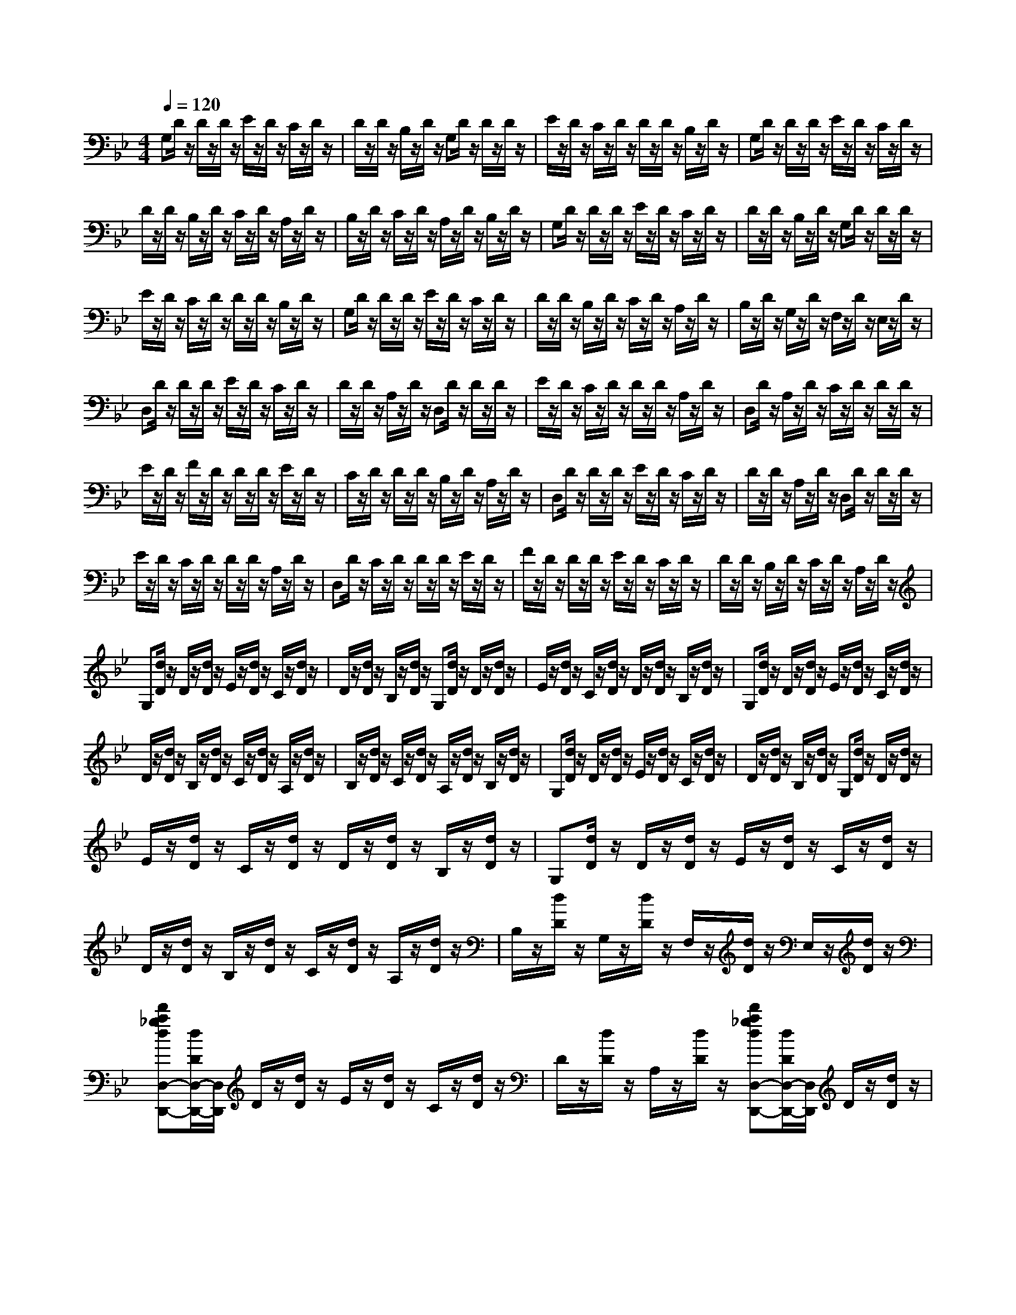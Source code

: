 % input file /afs/.ir/users/k/a/kaichieh/midiMusics/leyenda.mid
% format 1 file 2 tracks
X: 1
T: 
M: 4/4
L: 1/8
Q:1/4=120
% Last note suggests minor mode tune
K:Bb % 2 flats
% Time signature=3/4  MIDI-clocks/click=24  32nd-notes/24-MIDI-clocks=8
% MIDI Key signature, sharp/flats=-2  minor=0
%Asturias (Leyenda)
%Isaac Albeniz
% Time signature=7/8  MIDI-clocks/click=12  32nd-notes/24-MIDI-clocks=8
% Time signature=3/4  MIDI-clocks/click=24  32nd-notes/24-MIDI-clocks=8
% Time signature=9/8  MIDI-clocks/click=36  32nd-notes/24-MIDI-clocks=8
% Time signature=3/4  MIDI-clocks/click=24  32nd-notes/24-MIDI-clocks=8
% Time signature=9/8  MIDI-clocks/click=36  32nd-notes/24-MIDI-clocks=8
% Time signature=3/4  MIDI-clocks/click=24  32nd-notes/24-MIDI-clocks=8
% Time signature=4/4  MIDI-clocks/click=24  32nd-notes/24-MIDI-clocks=8
% Time signature=3/4  MIDI-clocks/click=24  32nd-notes/24-MIDI-clocks=8
% Time signature=13/16  MIDI-clocks/click=6  32nd-notes/24-MIDI-clocks=8
% Time signature=3/4  MIDI-clocks/click=24  32nd-notes/24-MIDI-clocks=8
% Time signature=9/8  MIDI-clocks/click=36  32nd-notes/24-MIDI-clocks=8
% Time signature=3/4  MIDI-clocks/click=24  32nd-notes/24-MIDI-clocks=8
% Time signature=9/8  MIDI-clocks/click=36  32nd-notes/24-MIDI-clocks=8
% Time signature=3/4  MIDI-clocks/click=24  32nd-notes/24-MIDI-clocks=8
% Time signature=9/8  MIDI-clocks/click=36  32nd-notes/24-MIDI-clocks=8
% Time signature=3/4  MIDI-clocks/click=24  32nd-notes/24-MIDI-clocks=8
% Time signature=4/4  MIDI-clocks/click=24  32nd-notes/24-MIDI-clocks=8
% Time signature=3/4  MIDI-clocks/click=24  32nd-notes/24-MIDI-clocks=8
% Time signature=9/8  MIDI-clocks/click=36  32nd-notes/24-MIDI-clocks=8
V:1
%%MIDI program 0
%Piano
G,D/2z/2 D/2z/2D/2z/2 E/2z/2D/2z/2 C/2z/2D/2z/2|D/2z/2D/2z/2 B,/2z/2D/2z/2 G,D/2z/2 D/2z/2D/2z/2|E/2z/2D/2z/2 C/2z/2D/2z/2 D/2z/2D/2z/2 B,/2z/2D/2z/2|G,D/2z/2 D/2z/2D/2z/2 E/2z/2D/2z/2 C/2z/2D/2z/2|
D/2z/2D/2z/2 B,/2z/2D/2z/2 C/2z/2D/2z/2 A,/2z/2D/2z/2|B,/2z/2D/2z/2 C/2z/2D/2z/2 A,/2z/2D/2z/2 B,/2z/2D/2z/2|G,D/2z/2 D/2z/2D/2z/2 E/2z/2D/2z/2 C/2z/2D/2z/2|D/2z/2D/2z/2 B,/2z/2D/2z/2 G,D/2z/2 D/2z/2D/2z/2|
E/2z/2D/2z/2 C/2z/2D/2z/2 D/2z/2D/2z/2 B,/2z/2D/2z/2|G,D/2z/2 D/2z/2D/2z/2 E/2z/2D/2z/2 C/2z/2D/2z/2|D/2z/2D/2z/2 B,/2z/2D/2z/2 C/2z/2D/2z/2 A,/2z/2D/2z/2|B,/2z/2D/2z/2 G,/2z/2D/2z/2 F,/2z/2D/2z/2 E,/2z/2D/2z/2|
D,D/2z/2 D/2z/2D/2z/2 E/2z/2D/2z/2 C/2z/2D/2z/2|D/2z/2D/2z/2 A,/2z/2D/2z/2 D,D/2z/2 D/2z/2D/2z/2|E/2z/2D/2z/2 C/2z/2D/2z/2 D/2z/2D/2z/2 A,/2z/2D/2z/2|D,D/2z/2 A,/2z/2D/2z/2 C/2z/2D/2z/2 D/2z/2D/2z/2|
E/2z/2D/2z/2 F/2z/2D/2z/2 D/2z/2D/2z/2 E/2z/2D/2z/2|C/2z/2D/2z/2 D/2z/2D/2z/2 B,/2z/2D/2z/2 A,/2z/2D/2z/2|D,D/2z/2 D/2z/2D/2z/2 E/2z/2D/2z/2 C/2z/2D/2z/2|D/2z/2D/2z/2 A,/2z/2D/2z/2 D,D/2z/2 D/2z/2D/2z/2|
E/2z/2D/2z/2 C/2z/2D/2z/2 D/2z/2D/2z/2 A,/2z/2D/2z/2|D,D/2z/2 C/2z/2D/2z/2 D/2z/2D/2z/2 E/2z/2D/2z/2|F/2z/2D/2z/2 D/2z/2D/2z/2 E/2z/2D/2z/2 C/2z/2D/2z/2|D/2z/2D/2z/2 B,/2z/2D/2z/2 C/2z/2D/2z/2 A,/2z/2D/2z/2|
G,[d/2D/2]z/2 D/2z/2[d/2D/2]z/2 E/2z/2[d/2D/2]z/2 C/2z/2[d/2D/2]z/2|D/2z/2[d/2D/2]z/2 B,/2z/2[d/2D/2]z/2 G,[d/2D/2]z/2 D/2z/2[d/2D/2]z/2|E/2z/2[d/2D/2]z/2 C/2z/2[d/2D/2]z/2 D/2z/2[d/2D/2]z/2 B,/2z/2[d/2D/2]z/2|G,[d/2D/2]z/2 D/2z/2[d/2D/2]z/2 E/2z/2[d/2D/2]z/2 C/2z/2[d/2D/2]z/2|
D/2z/2[d/2D/2]z/2 B,/2z/2[d/2D/2]z/2 C/2z/2[d/2D/2]z/2 A,/2z/2[d/2D/2]z/2|B,/2z/2[d/2D/2]z/2 C/2z/2[d/2D/2]z/2 A,/2z/2[d/2D/2]z/2 B,/2z/2[d/2D/2]z/2|G,[d/2D/2]z/2 D/2z/2[d/2D/2]z/2 E/2z/2[d/2D/2]z/2 C/2z/2[d/2D/2]z/2|D/2z/2[d/2D/2]z/2 B,/2z/2[d/2D/2]z/2 G,[d/2D/2]z/2 D/2z/2[d/2D/2]z/2|
E/2z/2[d/2D/2]z/2 C/2z/2[d/2D/2]z/2 D/2z/2[d/2D/2]z/2 B,/2z/2[d/2D/2]z/2|G,[d/2D/2]z/2 D/2z/2[d/2D/2]z/2 E/2z/2[d/2D/2]z/2 C/2z/2[d/2D/2]z/2|D/2z/2[d/2D/2]z/2 B,/2z/2[d/2D/2]z/2 C/2z/2[d/2D/2]z/2 A,/2z/2[d/2D/2]z/2|B,/2z/2[d/2D/2]z/2 G,/2z/2[d/2D/2]z/2 F,/2z/2[d/2D/2]z/2 E,/2z/2[d/2D/2]z/2|
[d'a_gdD,-D,,-][d/2D/2D,/2-D,,/2-][D,/2D,,/2] D/2z/2[d/2D/2]z/2 E/2z/2[d/2D/2]z/2 C/2z/2[d/2D/2]z/2|D/2z/2[d/2D/2]z/2 A,/2z/2[d/2D/2]z/2 [d'a_gdD,-D,,-][d/2D/2D,/2-D,,/2-][D,/2D,,/2] D/2z/2[d/2D/2]z/2|E/2z/2[d/2D/2]z/2 C/2z/2[d/2D/2]z/2 D/2z/2[d/2D/2]z/2 A,/2z/2[d/2D/2]z/2|[d'a_gdD,-D,,-][d/2D/2D,/2-D,,/2-][D,/2D,,/2] A,/2z/2[d/2D/2]z/2 C/2z/2[d/2D/2]z/2 D/2z/2[d/2D/2]z/2|
E/2z/2[d/2D/2]z/2 F/2z/2[d/2D/2]z/2 D/2z/2[d/2D/2]z/2 E/2z/2[d/2D/2]z/2|C/2z/2[d/2D/2]z/2 D/2z/2[d/2D/2]z/2 B,/2z/2[d/2D/2]z/2 A,/2z/2[d/2D/2]z/2|[d'a_gdD,-D,,-][d/2D/2D,/2-D,,/2-][D,/2D,,/2] D/2z/2[d/2D/2]z/2 E/2z/2[d/2D/2]z/2 C/2z/2[d/2D/2]z/2|D/2z/2[d/2D/2]z/2 A,/2z/2[d/2D/2]z/2 [d'a_gdD,-D,,-][d/2D/2D,/2-D,,/2-][D,/2D,,/2] D/2z/2[d/2D/2]z/2|
E/2z/2[d/2D/2]z/2 C/2z/2[d/2D/2]z/2 D/2z/2[d/2D/2]z/2 A,/2z/2[d/2D/2]z/2|[d'a_gdD,-D,,-][d/2D/2D,/2-D,,/2-][D,/2D,,/2] A,/2z/2[d/2D/2]z/2 C/2z/2[d/2D/2]z/2 D/2z/2[d/2D/2]z/2|E/2z/2[d/2D/2]z/2 F/2z/2[d/2D/2]z/2 D/2z/2[d/2D/2]z/2 E/2z/2[d/2D/2]z/2|C/2z/2[d/2D/2]z/2 D/2z/2[d/2D/2]z/2 B,/2z/2[d/2D/2]z/2 D,/2z/2[d/2D/2]z/2|
[g'd'b=gG,,-G,,,-][d/2D/2G,,/2-G,,,/2-][G,,/2G,,,/2] D/2z/2[d/2D/2]z/2 E/2z/2[d/2D/2]z/2 C/2z/2[d/2D/2]z/2|D/2z/2[d/2D/2]z/2 B,/2z/2[d/2D/2]z/2 [g'd'bgG,,-G,,,-][d/2D/2G,,/2-G,,,/2-][G,,/2G,,,/2] D/2z/2[d/2D/2]z/2|E/2z/2[d/2D/2]z/2 C/2z/2[d/2D/2]z/2 D/2z/2[d/2D/2]z/2 B,/2z/2[d/2D/2]z/2|[g'd'bgG,,-G,,,-][d/2D/2G,,/2-G,,,/2-][G,,/2G,,,/2] D/2z/2[d/2D/2]z/2 E/2z/2[d/2D/2]z/2 C/2z/2[d/2D/2]z/2|
D/2z/2[d/2D/2]z/2 B,/2z/2[d/2D/2]z/2 C/2z/2[d/2D/2]z/2 A,/2z/2[d/2D/2]z/2|B,/2z/2[d/2D/2]z/2 C/2z/2[d/2D/2]z/2 A,/2z/2[d/2D/2]z/2 B,/2z/2[d/2D/2]z/2|[g'e'bg_D,-_D,,-][e/2E/2_D,/2-_D,,/2-][_D,/2_D,,/2] E/2z/2[e/2E/2]z/2 F/2z/2[e/2E/2]z/2 D/2z/2[e/2E/2]z/2|E/2z/2[e/2E/2]z/2 B,/2z/2[e/2E/2]z/2 [g'e'bg_D,-_D,,-][e/2E/2_D,/2-_D,,/2-][_D,/2_D,,/2] E/2z/2[e/2E/2]z/2|
F/2z/2[e/2E/2]z/2 D/2z/2[e/2E/2]z/2 E/2z/2[e/2E/2]z/2 B,/2z/2[e/2E/2]z/2|[g'e'bg_D,-_D,,-][e/2E/2_D,/2-_D,,/2-][_D,/2_D,,/2] E/2z/2[e/2E/2]z/2 F/2z/2[e/2E/2]z/2 D/2z/2[e/2E/2]z/2|E/2z/2[e/2E/2]z/2 B,/2z/2[e/2E/2]z/2 C/2z/2[e/2E/2]z/2 A,/2z/2[e/2E/2]z/2|B,/2z/2[e/2E/2]z/2 C/2z/2[e/2E/2]z/2 G,/2z/2[e/2E/2]z/2 A,/2z/2[e/2E/2]z/2|
[d''a'_g'd'=D,-=D,,-][d/2D/2D,/2-D,,/2-][D,/2D,,/2] D/2z/2[d/2D/2]z/2 E/2z/2[d/2D/2]z/2 _D/2z/2[d/2=D/2]z/2|D/2z/2[d/2D/2]z/2 A,/2z/2[d/2D/2]z/2 [g''e''b'=g'_D,-_D,,-][e/2E/2_D,/2-_D,,/2-][_D,/2_D,,/2] E/2z/2[e/2E/2]z/2|F/2z/2[e/2E/2]z/2 D/2z/2[e/2E/2]z/2 E/2z/2[e/2E/2]z/2 B,/2z/2[e/2E/2]z/2|[d''a'_g'd'=D,-=D,,-][d/2D/2D,/2-D,,/2-][D,/2D,,/2] D/2z/2[d/2D/2]z/2 E/2z/2[d/2D/2]z/2 _D/2z/2[d/2=D/2]z/2|
D/2z/2[d/2D/2]z/2 A,/2z/2[d/2D/2]z/2 [g''e''b'=g'_D,-_D,,-][e/2E/2_D,/2-_D,,/2-][_D,/2_D,,/2] E/2z/2[e/2E/2]z/2|F/2z/2[e/2E/2]z/2 D/2z/2[e/2E/2]z/2 E/2z/2[e/2E/2]z/2 B,/2z/2[e/2E/2]z/2|[d''a'_g'd'=D,-=D,,-][d/2D/2D,/2-D,,/2-][D,/2D,,/2] D/2z/2[d/2D/2]z/2 E/2z/2[d/2D/2]z/2 _D/2z/2[d/2=D/2]z/2|D/2z/2[d/2D/2]z/2 A,/2z/2[d/2D/2]z/2 C/2z/2[d/2D/2]z/2 A,/2z/2[d/2D/2]z/2|
B,/2z/2[d/2D/2]z/2 C/2z/2[d/2D/2]z/2 A,/2z/2[d/2D/2]z/2 B,/2z/2[d/2D/2]z/2|G,/2z/2[d/2D/2]z/2 A,/2z/2[d/2D/2]z/2 B,/2z/2[d/2D/2]z/2 C/2z/2[d/2D/2]z/2|A,/2z/2[d/2D/2]z/2 B,/2z/2[d/2D/2]z/2 G,/2z/2[d/2D/2]z/2 A,/2z/2[d/2D/2]z/2|B,/2z/2[d/2D/2]z/2 G,/2z/2[d/2D/2]z/2 F,/2z/2[d/2D/2]z/2 E,/2z/2[d/2D/2]z/2|
[dDD,-D,,-][D/2D,/2-D,,/2-][D,/2D,,/2] D/2z/2D/2z/2 E/2z/2D/2z/2 C/2z/2D/2z/2|D/2z/2D/2z/2 B,/2z/2D/2z/2 C/2z/2D/2z/2 A,/2z/2D/2z/2|B,/2z/2D/2z/2 C/2z/2D/2z/2 A,/2z/2D/2z/2 B,/2z/2D/2z/2|G,/2z/2D/2z/2 A,/2z/2D/2z/2 B,/2z/2D/2z/2 C/2z/2D/2z/2|
A,/2z/2D/2z/2 B,/2z/2D/2z/2 G,/2z/2D/2z/2 A,/2z/2D/2z/2|B,/2z/2D/2z/2 G,/2z/2D/2z/2 F,/2z/2D/2z/2 E,/2z/2D/2z/2|D,,-[A,/2_G,/2D,,/2-]D,,/2- [A,,/2D,,/2-]D,,/2-[A,/2_G,/2D,,/2-]D,,/2- [D,/2D,,/2-]D,,/2-[A,/2_G,/2D,,/2-]D,,/2- [E,/2D,,/2-]D,,/2-[A,/2_G,/2D,,/2-]D,,/2-|[_D,/2D,,/2-]D,,/2-[A,/2_G,/2D,,/2-]D,,/2- [=D,/2D,,/2-]D,,/2-[A,/2_G,/2D,,/2-]D,,/2 D,,-[B,/2=G,/2D,,/2-]D,,/2- [A,,/2D,,/2-]D,,/2-[B,/2G,/2D,,/2-]D,,/2-|
[E,/2D,,/2-]D,,/2-[B,/2G,/2D,,/2-]D,,/2- [F,/2D,,/2-]D,,/2-[B,/2G,/2D,,/2-]D,,/2- [D,/2D,,/2-]D,,/2-[B,/2G,/2D,,/2-]D,,/2- [E,/2D,,/2-]D,,/2-[B,/2G,/2D,,/2-]D,,/2|D,,-[A,/2_G,/2D,,/2-]D,,/2- [A,,/2D,,/2-]D,,/2-[A,/2_G,/2D,,/2-]D,,/2- [D,/2D,,/2-]D,,/2-[A,/2_G,/2D,,/2-]D,,/2- [E,/2D,,/2-]D,,/2-[A,/2_G,/2D,,/2-]D,,/2-|[_D,/2D,,/2-]D,,/2-[A,/2_G,/2D,,/2-]D,,/2- [=D,/2D,,/2-]D,,/2-[A,/2_G,/2D,,/2-]D,,/2 D,,-[B,/2=G,/2D,,/2-]D,,/2- [A,,/2D,,/2-]D,,/2-[B,/2G,/2D,,/2-]D,,/2-|[E,/2D,,/2-]D,,/2-[B,/2G,/2D,,/2-]D,,/2- [F,/2D,,/2-]D,,/2-[B,/2G,/2D,,/2-]D,,/2- [D,/2D,,/2-]D,,/2-[B,/2G,/2D,,/2-]D,,/2- [E,/2D,,/2-]D,,/2-[B,/2G,/2D,,/2-]D,,/2|
D,,-[A,/2_G,/2D,,/2-]D,,/2- [A,,/2D,,/2-]D,,/2-[A,/2_G,/2D,,/2-]D,,/2- [D,/2D,,/2-]D,,/2-[A,/2_G,/2D,,/2-]D,,/2- [E,/2D,,/2-]D,,/2-[A,/2_G,/2D,,/2-]D,,/2-|[_D,/2D,,/2-]D,,/2-[A,/2_G,/2D,,/2-]D,,/2- [=D,/2D,,/2-]D,,/2-[A,/2_G,/2D,,/2-]D,,/2- [D,/2D,,/2-]D,,/2-[A,/2_G,/2D,,/2-]D,,/2- [E,/2D,,/2-]D,,/2-[A,/2_G,/2D,,/2-]D,,/2-|[_D,/2D,,/2-]D,,/2-[A,/2_G,/2D,,/2-]D,,/2- [E,/2D,,/2-]D,,/2-[A,/2_G,/2D,,/2-]D,,/2- [=D,/2D,,/2-]D,,/2-[A,/2_G,/2D,,/2-]D,,/2- [A,,/2D,,/2-]D,,/2-[A,/2_G,/2D,,/2-]D,,/2|D,/2z/2_G,/2z/2 _G,/2z/2A,/2z/2 A,/2z/2D/2z/2 D/2z/2_G/2z/2|
_G/2z/2A/2z/2 A/2z/2d/2z/2 d/2z/2_g/2z/2 _g/2z/2a/2z/2|a/2z/2d'/2z/2 d'/2z/2_g'/2z/2 _g'/2z/2a'/2z/2 a'/2z/2d''/2z/2|[d''8-a'8-_g'8-d'8-d'8-]|[d''8-a'8-_g'8-d'8-d'8-]|
[d''2a'2_g'2d'2d'2] z6|z2 [d'6-D6-]|[d'2D2] [c'2C2] [d'2D2] [f'2-F2-]|[f'6F6] [d'/2D/2][e'/2E/2]z/2[d'/2D/2]|
[c'2C2] [d'6-D6-]|[d'3/2D3/2]z/2 [_G4D4A,4D,4-D,,4-] [A2-_G2-D2-A,2-D,2-D,,2-]|[A8-_G8-D8-A,8-D,8-D,,8-]|[A6-_G6-D6-A,6-D,6-D,,6-] [A_GDA,D,-D,,-][D,D,,]|
[d'8D8]|[c'2C2] [d'2D2] [f'4-F4-]|[f'4F4] [d'/2D/2][e'/2E/2]z/2[d'/2D/2] [c'2C2]|[d'6-D6-] [d'3/2D3/2]z/2|
[D4B,4F,4B,,4-B,,,4-] [F4-D4-B,4-F,4-B,,4-B,,,4-]|[F6-D6-B,6-F,6-B,,6-B,,,6-] [F3/2D3/2B,3/2F,3/2B,,3/2-B,,,3/2-][B,,/2B,,,/2]|[d'8D8]|[_d'6-_D6-] [_d'3/2-_D3/2-][_d'/2c'/2b/2_D/2C/2B,/2]|
[b2B,2] [a2A,2] [=g2=G,2] [b2B,2]|[a6-A,6-] [a3/2A,3/2]z/2|[_G4=D4A,4D,4-D,,4-] [A4-_G4-D4-A,4-D,4-D,,4-]|[A6-_G6-D6-A,6-D,6-D,,6-] [A3/2_G3/2D3/2A,3/2D,3/2-D,,3/2-][D,/2D,,/2]|
[=d'8D8]|[e'2E2] [d'2D2] [_d'2_D2] [a3/2A,3/2][b/2B,/2]|[c'/2b/2-C/2B,/2-][b3/2B,3/2] [a2A,2] [g2G,2] [b2B,2]|[a6-A,6-] [a3/2A,3/2]z/2|
[=G4_D4A,4E,4] [_G4-=D4-A,4-D,4-]|[_G8-D8-A,8-D,8-]|[_G4-D4-A,4-D,4-] [_GDA,D,-]D, B,2-|B,2- [F6-D6-B,6-]|
[F2D2B,2] A,4- [_G/2E/2-=B,/2-A,/2-][_A/2E/2-=B,/2-A,/2-][E/2-=B,/2-A,/2-][_G/2E/2-=B,/2-A,/2-]|[F2E2-=B,2-A,2-] [_G2E2-=B,2-A,2-] [e2E2=B,2A,2] _B,2-|B,2- [d6-F6-D6-B,6-]|[d2F2D2B,2] A,4- [d2-_d2-D2-A,2-]|
[=d2-_d2D2-A,2] [=d3-c3-D3-_G,3-][d/2c/2-D/2_G,/2-][c/2_G,/2] =G,2-|G,2- [B4D4-G,4-] [d2-D2-G,2-]|[d3/2-D3/2G,3/2-][d/2G,/2] F,4- [=A2-D2-F,2-]|[A2D2-F,2-] [d3-D3-F,3-][d/2-D/2F,/2-][d/2F,/2] [B,2-E,2-]|
[B,2-E,2-] [A4D4-B,4-E,4-] [d2-D2-B,2-E,2-]|[d3/2-D3/2B,3/2-E,3/2-][d/2B,/2E,/2] [A,4-E,4-] [=G2-_D2-A,2-E,2-]|[G8-_D8-A,8-E,8-]|[G2_D2A,2E,2] D,4- [A,2-D,2-]|
[A,2-D,2-] [_G4=D4A,4D,4] C2|D2 [A2=G2E2] FE [A2G2D2]|C2 D,4- [A,2-D,2-]|[A,2-D,2-] [_G4D4A,4D,4] C2|
D2 [A2=G2E2] FE [A2G2D2]|C2 D,4- [A,2-D,2-]|[A,2-D,2-] [_G4D4A,4D,4] [c'2C2]|[=d'2D2] [e'2E2] [f'F][e'E] [d'2D2]|
[c'2C2] [d'2D2] [_d'2_D2] [a2A,2]|[c'2C2] [=b2=B,2] [g2G,2] [_b2_B,2]|[a2A,2] [_g2_G,2] [_a2_A,2] [=g2=G,2]|[e2E,2] D,4- [=A,2-D,2-]|
[A,2-D,2-] [_G4=D4A,4D,4] D2|E2 [c2_A2F2] =GF [c2_A2E2]|D2 G,4- [D2-G,2-]|[D2-G,2-] [=B4G4D4G,4] D2|
E2 [c2_A2F2] GF [c2_A2E2]|D2 G,4- [D2-G,2-]|[D2-G,2-] [=B4G4D4G,4] [e2G2-C2-]|[_g2G2C2] [=g2G2-B,2-] [dG-B,-][eGB,] [c2_G2-A,2-]|
[d2_G2A,2] [_B2D2-G,2-] [d2D2G,2] [=A2D2-_G,2-]|[d2D2_G,2] [B2D2-=G,2-] [d2D2G,2] [g2B2-E2-]|[=a2B2E2] [b2B2-D2-] [fB-D-][gBD] [e2A2-C2-]|[f2A2C2] [d2F2-B,2-] [f2F2B,2] [_d2F2-A,2-]|
[f2F2A,2] [=d2F2-B,2-] [f2F2B,2] [_a2_A,2]|[b2B,2] [c'2C2] [e'2E2] [_d'/2_D/2][e'/2E/2]z/2[_d'/2_D/2]|[c'2C2] [e'2E2] [c'2C2] [b/2B,/2][c'/2C/2]z/2[b/2B,/2]|[=a2=A,2] [c'2C2] [e'3E3][E-A,-C,-]|
[EA,-C,-][F2A,2-C,2-][=G2A,2-C,2-][AA,-C,-] [GA,C,][F-B,-G,-_D,-]|[FB,-G,-_D,-][E2B,2G,2_D,2]=D,4-[A,-D,-]|[A,3-D,3-][_G4=D4A,4D,4]E-|EF2[c2A2=G2]A G[c-A-F-]|
[cAF]E2D,4-[A,-D,-]|[A,3-D,3-][_G4D4A,4D,4]E-|EF2[c2A2=G2]A G[c-A-F-]|[cAF]E2D,4-[A,-D,-]|
[A,3-D,3-][_G4D4A,4D,4]B,/2z/2|[F/2D/2]z/2_D/2z/2 [F/2=D/2]z/2D/2z/2 [F/2D/2]z/2F/2z/2 [F/2D/2]z/2_D/2z/2|[F/2=D/2]z/2D/2z/2 [F/2D/2]z/2F,/2z/2 [F/2C/2A,/2]z/2_A,/2z/2 [F/2C/2=A,/2]z/2A,/2z/2|[F/2C/2A,/2]z/2C/2z/2 [F/2C/2A,/2]z/2_A,/2z/2 [F/2C/2=A,/2]z/2A,/2z/2 [F/2C/2A,/2]z/2E,/2z/2|
[=G/2_D/2B,/2]z/2A,/2z/2 [G/2_D/2B,/2]z/2B,/2z/2 [G/2_D/2B,/2]z/2G,/2z/2 [G/2_D/2B,/2]z/2F,/2z/2|[G/2_D/2B,/2]z/2E,/2z/2 [G/2_D/2B,/2]z/2[=d'4-=D4-][d'-D-]|[d'3D3][c'2C2][d'2D2][f'-F-]|[f'6-F6-] [f'F][d'/2D/2][e'/2E/2]|
z/2[d'/2D/2][c'2C2][d'4-D4-][d'-D-]|[d'2-D2-] [d'/2D/2]z/2[_G4D4A,4D,4-D,,4-][A-_G-D-A,-D,-D,,-]|[A8-_G8-D8-A,8-D,8-D,,8-]|[A8_G8D8A,8D,8-D,,8-]|
[D,D,,][d'6-D6-][d'-D-]|[d'D][c'2C2][d'2D2][f'3-F3-]|[f'4-F4-] [f'F][d'/2D/2][e'/2E/2] z/2[d'/2D/2][c'-C-]|[c'C][d'6-D6-][d'-D-]|
[d'/2D/2]z/2[=G4_D4A,4E,4][_G3-=D3-A,3-D,3-]|[_G8-D8-A,8-D,8-]|[_G/2-D/2-A,/2-D,/2][_G/2D/2A,/2]G, D/2z/2D/2z/2 D/2z/2E/2z/2 D/2z/2C/2z/2|D/2z/2D/2z/2 D/2z/2B,/2z/2 D/2z/2G, D/2z/2D/2z/2|
D/2z/2E/2z/2 D/2z/2C/2z/2 D/2z/2D/2z/2 D/2z/2B,/2z/2|D/2z/2G, D/2z/2D/2z/2 D/2z/2E/2z/2 D/2z/2C/2z/2|D/2z/2D/2z/2 D/2z/2B,/2z/2 D/2z/2C/2z/2 D/2z/2A,/2z/2|D/2z/2B,/2z/2 D/2z/2C/2z/2 D/2z/2A,/2z/2 D/2z/2B,/2z/2|
D/2z/2G, D/2z/2D/2z/2 D/2z/2E/2z/2 D/2z/2C/2z/2|D/2z/2D/2z/2 D/2z/2B,/2z/2 D/2z/2G, D/2z/2D/2z/2|D/2z/2E/2z/2 D/2z/2C/2z/2 D/2z/2D/2z/2 D/2z/2B,/2z/2|D/2z/2G, D/2z/2D/2z/2 D/2z/2E/2z/2 D/2z/2C/2z/2|
D/2z/2D/2z/2 D/2z/2B,/2z/2 D/2z/2C/2z/2 D/2z/2A,/2z/2|D/2z/2B,/2z/2 D/2z/2G,/2z/2 D/2z/2F,/2z/2 D/2z/2E,/2z/2|D/2z/2D, D/2z/2D/2z/2 D/2z/2E/2z/2 D/2z/2C/2z/2|D/2z/2D/2z/2 D/2z/2A,/2z/2 D/2z/2D, D/2z/2D/2z/2|
D/2z/2E/2z/2 D/2z/2C/2z/2 D/2z/2D/2z/2 D/2z/2A,/2z/2|D/2z/2D, D/2z/2A,/2z/2 D/2z/2C/2z/2 D/2z/2D/2z/2|D/2z/2E/2z/2 D/2z/2F/2z/2 D/2z/2D/2z/2 D/2z/2E/2z/2|D/2z/2C/2z/2 D/2z/2D/2z/2 D/2z/2B,/2z/2 D/2z/2A,/2z/2|
D/2z/2D, D/2z/2D/2z/2 D/2z/2E/2z/2 D/2z/2C/2z/2|D/2z/2D/2z/2 D/2z/2A,/2z/2 D/2z/2D, D/2z/2D/2z/2|D/2z/2E/2z/2 D/2z/2C/2z/2 D/2z/2D/2z/2 D/2z/2A,/2z/2|D/2z/2D, D/2z/2C/2z/2 D/2z/2D/2z/2 D/2z/2E/2z/2|
D/2z/2F/2z/2 D/2z/2D/2z/2 D/2z/2E/2z/2 D/2z/2C/2z/2|D/2z/2D/2z/2 D/2z/2B,/2z/2 D/2z/2C/2z/2 D/2z/2A,/2z/2|D/2z/2G, [d/2D/2]z/2D/2z/2 [d/2D/2]z/2E/2z/2 [d/2D/2]z/2C/2z/2|[d/2D/2]z/2D/2z/2 [d/2D/2]z/2B,/2z/2 [d/2D/2]z/2G, [d/2D/2]z/2D/2z/2|
[d/2D/2]z/2E/2z/2 [d/2D/2]z/2C/2z/2 [d/2D/2]z/2D/2z/2 [d/2D/2]z/2B,/2z/2|[d/2D/2]z/2G, [d/2D/2]z/2D/2z/2 [d/2D/2]z/2E/2z/2 [d/2D/2]z/2C/2z/2|[d/2D/2]z/2D/2z/2 [d/2D/2]z/2B,/2z/2 [d/2D/2]z/2C/2z/2 [d/2D/2]z/2A,/2z/2|[d/2D/2]z/2B,/2z/2 [d/2D/2]z/2C/2z/2 [d/2D/2]z/2A,/2z/2 [d/2D/2]z/2B,/2z/2|
[d/2D/2]z/2G, [d/2D/2]z/2D/2z/2 [d/2D/2]z/2E/2z/2 [d/2D/2]z/2C/2z/2|[d/2D/2]z/2D/2z/2 [d/2D/2]z/2B,/2z/2 [d/2D/2]z/2G, [d/2D/2]z/2D/2z/2|[d/2D/2]z/2E/2z/2 [d/2D/2]z/2C/2z/2 [d/2D/2]z/2D/2z/2 [d/2D/2]z/2B,/2z/2|[d/2D/2]z/2G, [d/2D/2]z/2D/2z/2 [d/2D/2]z/2E/2z/2 [d/2D/2]z/2C/2z/2|
[d/2D/2]z/2D/2z/2 [d/2D/2]z/2B,/2z/2 [d/2D/2]z/2C/2z/2 [d/2D/2]z/2A,/2z/2|[d/2D/2]z/2B,/2z/2 [d/2D/2]z/2G,/2z/2 [d/2D/2]z/2F,/2z/2 [d/2D/2]z/2E,/2z/2|[d/2D/2]z/2[d'a_gdD,-D,,-] [d/2D/2D,/2-D,,/2-][D,/2D,,/2]D/2z/2 [d/2D/2]z/2E/2z/2 [d/2D/2]z/2C/2z/2|[d/2D/2]z/2D/2z/2 [d/2D/2]z/2A,/2z/2 [d/2D/2]z/2[d'a_gdD,-D,,-] [d/2D/2D,/2-D,,/2-][D,/2D,,/2]D/2z/2|
[d/2D/2]z/2E/2z/2 [d/2D/2]z/2C/2z/2 [d/2D/2]z/2D/2z/2 [d/2D/2]z/2A,/2z/2|[d/2D/2]z/2[d'a_gdD,-D,,-] [d/2D/2D,/2-D,,/2-][D,/2D,,/2]A,/2z/2 [d/2D/2]z/2C/2z/2 [d/2D/2]z/2D/2z/2|[d/2D/2]z/2E/2z/2 [d/2D/2]z/2F/2z/2 [d/2D/2]z/2D/2z/2 [d/2D/2]z/2E/2z/2|[d/2D/2]z/2C/2z/2 [d/2D/2]z/2D/2z/2 [d/2D/2]z/2B,/2z/2 [d/2D/2]z/2A,/2z/2|
[d/2D/2]z/2[d'a_gdD,-D,,-] [d/2D/2D,/2-D,,/2-][D,/2D,,/2]D/2z/2 [d/2D/2]z/2E/2z/2 [d/2D/2]z/2C/2z/2|[d/2D/2]z/2D/2z/2 [d/2D/2]z/2A,/2z/2 [d/2D/2]z/2[d'a_gdD,-D,,-] [d/2D/2D,/2-D,,/2-][D,/2D,,/2]D/2z/2|[d/2D/2]z/2E/2z/2 [d/2D/2]z/2C/2z/2 [d/2D/2]z/2D/2z/2 [d/2D/2]z/2A,/2z/2|[d/2D/2]z/2[d'a_gdD,-D,,-] [d/2D/2D,/2-D,,/2-][D,/2D,,/2]A,/2z/2 [d/2D/2]z/2C/2z/2 [d/2D/2]z/2D/2z/2|
[d/2D/2]z/2E/2z/2 [d/2D/2]z/2F/2z/2 [d/2D/2]z/2D/2z/2 [d/2D/2]z/2E/2z/2|[d/2D/2]z/2C/2z/2 [d/2D/2]z/2D/2z/2 [d/2D/2]z/2B,/2z/2 [d/2D/2]z/2D,/2z/2|[d/2D/2]z/2[=g'd'b=gG,,-G,,,-] [d/2D/2G,,/2-G,,,/2-][G,,/2G,,,/2]D/2z/2 [d/2D/2]z/2E/2z/2 [d/2D/2]z/2C/2z/2|[d/2D/2]z/2D/2z/2 [d/2D/2]z/2B,/2z/2 [d/2D/2]z/2[g'd'bgG,,-G,,,-] [d/2D/2G,,/2-G,,,/2-][G,,/2G,,,/2]D/2z/2|
[d/2D/2]z/2E/2z/2 [d/2D/2]z/2C/2z/2 [d/2D/2]z/2D/2z/2 [d/2D/2]z/2B,/2z/2|[d/2D/2]z/2[g'd'bgG,,-G,,,-] [d/2D/2G,,/2-G,,,/2-][G,,/2G,,,/2]D/2z/2 [d/2D/2]z/2E/2z/2 [d/2D/2]z/2C/2z/2|[d/2D/2]z/2D/2z/2 [d/2D/2]z/2B,/2z/2 [d/2D/2]z/2C/2z/2 [d/2D/2]z/2A,/2z/2|[d/2D/2]z/2B,/2z/2 [d/2D/2]z/2C/2z/2 [d/2D/2]z/2A,/2z/2 [d/2D/2]z/2B,/2z/2|
[d/2D/2]z/2[g'e'bg_D,-_D,,-] [e/2E/2_D,/2-_D,,/2-][_D,/2_D,,/2]E/2z/2 [e/2E/2]z/2F/2z/2 [e/2E/2]z/2D/2z/2|[e/2E/2]z/2E/2z/2 [e/2E/2]z/2B,/2z/2 [e/2E/2]z/2[g'e'bg_D,-_D,,-] [e/2E/2_D,/2-_D,,/2-][_D,/2_D,,/2]E/2z/2|[e/2E/2]z/2F/2z/2 [e/2E/2]z/2D/2z/2 [e/2E/2]z/2E/2z/2 [e/2E/2]z/2B,/2z/2|[e/2E/2]z/2[g'e'bg_D,-_D,,-] [e/2E/2_D,/2-_D,,/2-][_D,/2_D,,/2]E/2z/2 [e/2E/2]z/2F/2z/2 [e/2E/2]z/2D/2z/2|
[e/2E/2]z/2E/2z/2 [e/2E/2]z/2B,/2z/2 [e/2E/2]z/2C/2z/2 [e/2E/2]z/2A,/2z/2|[e/2E/2]z/2B,/2z/2 [e/2E/2]z/2C/2z/2 [e/2E/2]z/2G,/2z/2 [e/2E/2]z/2A,/2z/2|[e/2E/2]z/2[d''a'_g'd'=D,-=D,,-] [d/2D/2D,/2-D,,/2-][D,/2D,,/2]D/2z/2 [d/2D/2]z/2E/2z/2 [d/2D/2]z/2_D/2z/2|[d/2=D/2]z/2D/2z/2 [d/2D/2]z/2A,/2z/2 [d/2D/2]z/2[g''e''b'=g'_D,-_D,,-] [e'/2e/2_D,/2-_D,,/2-][_D,/2_D,,/2]E/2z/2|
[e/2E/2]z/2F/2z/2 [e/2E/2]z/2D/2z/2 [e/2E/2]z/2E/2z/2 [e/2E/2]z/2B,/2z/2|[e/2E/2]z/2[d''a'_g'd'=D,-=D,,-] [d/2D/2D,/2-D,,/2-][D,/2D,,/2]D/2z/2 [d/2D/2]z/2E/2z/2 [d/2D/2]z/2_D/2z/2|[d/2=D/2]z/2D/2z/2 [d/2D/2]z/2A,/2z/2 [d/2D/2]z/2[g''e''b'=g'_D,-_D,,-] [e'/2e/2_D,/2-_D,,/2-][_D,/2_D,,/2]E/2z/2|[e/2E/2]z/2F/2z/2 [e/2E/2]z/2D/2z/2 [e/2E/2]z/2E/2z/2 [e/2E/2]z/2B,/2z/2|
[e/2E/2]z/2[d''a'_g'd'=D,-=D,,-] [d/2D/2D,/2-D,,/2-][D,/2D,,/2]D/2z/2 [d/2D/2]z/2E/2z/2 [d/2D/2]z/2_D/2z/2|[d/2=D/2]z/2D/2z/2 [d/2D/2]z/2A,/2z/2 [d/2D/2]z/2C/2z/2 [d/2D/2]z/2A,/2z/2|[d/2D/2]z/2B,/2z/2 [d/2D/2]z/2C/2z/2 [d/2D/2]z/2A,/2z/2 [d/2D/2]z/2B,/2z/2|[d/2D/2]z/2G,/2z/2 [d/2D/2]z/2A,/2z/2 [d/2D/2]z/2B,/2z/2 [d/2D/2]z/2C/2z/2|
[d/2D/2]z/2A,/2z/2 [d/2D/2]z/2B,/2z/2 [d/2D/2]z/2G,/2z/2 [d/2D/2]z/2A,/2z/2|[d/2D/2]z/2B,/2z/2 [d/2D/2]z/2G,/2z/2 [d/2D/2]z/2F,/2z/2 [d/2D/2]z/2E,/2z/2|[d/2D/2]z/2[dDD,-D,,-] [D/2D,/2-D,,/2-][D,/2D,,/2]D/2z/2 D/2z/2E/2z/2 D/2z/2C/2z/2|D/2z/2D/2z/2 D/2z/2A,/2z/2 D/2z/2C/2z/2 D/2z/2A,/2z/2|
D/2z/2B,/2z/2 D/2z/2C/2z/2 D/2z/2A,/2z/2 D/2z/2B,/2z/2|D/2z/2G,/2z/2 D/2z/2A,/2z/2 D/2z/2B,/2z/2 D/2z/2C/2z/2|D/2z/2A,/2z/2 D/2z/2B,/2z/2 D/2z/2G,/2z/2 D/2z/2A,/2z/2|D/2z/2B,/2z/2 D/2z/2G,/2z/2 D/2z/2F,/2z/2 D/2z/2E,/2z/2|
D/2z/2D,,- [A,/2_G,/2D,,/2-]D,,/2-[A,,/2D,,/2-]D,,/2- [A,/2_G,/2D,,/2-]D,,/2-[D,/2D,,/2-]D,,/2- [A,/2_G,/2D,,/2-]D,,/2-[E,/2D,,/2-]D,,/2-|[A,/2_G,/2D,,/2-]D,,/2-[_D,/2D,,/2-]D,,/2- [A,/2_G,/2D,,/2-]D,,/2-[=D,/2D,,/2-]D,,/2- [A,/2_G,/2D,,/2-]D,,/2D,,- [B,/2=G,/2D,,/2-]D,,/2-[A,,/2D,,/2-]D,,/2-|[B,/2G,/2D,,/2-]D,,/2-[E,/2D,,/2-]D,,/2- [B,/2G,/2D,,/2-]D,,/2-[F,/2D,,/2-]D,,/2- [B,/2G,/2D,,/2-]D,,/2-[D,/2D,,/2-]D,,/2- [B,/2G,/2D,,/2-]D,,/2-[E,/2D,,/2-]D,,/2-|[B,/2G,/2D,,/2-]D,,/2D,,- [A,/2_G,/2D,,/2-]D,,/2-[A,,/2D,,/2-]D,,/2- [A,/2_G,/2D,,/2-]D,,/2-[D,/2D,,/2-]D,,/2- [A,/2_G,/2D,,/2-]D,,/2-[E,/2D,,/2-]D,,/2-|
[A,/2_G,/2D,,/2-]D,,/2-[_D,/2D,,/2-]D,,/2- [A,/2_G,/2D,,/2-]D,,/2-[=D,/2D,,/2-]D,,/2- [A,/2_G,/2D,,/2-]D,,/2D,,- [B,/2=G,/2D,,/2-]D,,/2-[A,,/2D,,/2-]D,,/2-|[B,/2G,/2D,,/2-]D,,/2-[E,/2D,,/2-]D,,/2- [B,/2G,/2D,,/2-]D,,/2-[F,/2D,,/2-]D,,/2- [B,/2G,/2D,,/2-]D,,/2-[D,/2D,,/2-]D,,/2- [B,/2G,/2D,,/2-]D,,/2-[E,/2D,,/2-]D,,/2-|[B,/2G,/2D,,/2-]D,,/2D,,- [A,/2_G,/2D,,/2-]D,,/2-[A,,/2D,,/2-]D,,/2- [A,/2_G,/2D,,/2-]D,,/2-[D,/2D,,/2-]D,,/2- [A,/2_G,/2D,,/2-]D,,/2-[E,/2D,,/2-]D,,/2-|[A,/2_G,/2D,,/2-]D,,/2-[_D,/2D,,/2-]D,,/2- [A,/2_G,/2D,,/2-]D,,/2-[=D,/2D,,/2-]D,,/2- [A,/2_G,/2D,,/2-]D,,/2-[D,/2D,,/2-]D,,/2- [A,/2_G,/2D,,/2-]D,,/2-[E,/2D,,/2-]D,,/2-|
[A,/2_G,/2D,,/2-]D,,/2-[_D,/2D,,/2-]D,,/2- [A,/2_G,/2D,,/2-]D,,/2-[E,/2D,,/2-]D,,/2- [A,/2_G,/2D,,/2-]D,,/2-[=D,/2D,,/2-]D,,/2- [A,/2_G,/2D,,/2-]D,,/2-[A,,/2D,,/2-]D,,/2-|[A,/2_G,/2D,,/2-]D,,/2D,/2z/2 _G,/2z/2_G,/2z/2 A,/2z/2A,/2z/2 D/2z/2D/2z/2|_G/2z/2_G/2z/2 A/2z/2A/2z/2 d/2z/2d/2z/2 _g/2z/2_g/2z/2|a/2z/2a/2z/2 d'/2z/2d'/2z/2 _g'/2z/2_g'/2z/2 a'/2z/2a'/2z/2|
d''/2z/2[d''6-a'6-_g'6-d'6-d'6-][d''-a'-_g'-d'-d'-]|[d''8-a'8-_g'8-d'8-d'8-]|[d''6-a'6-_g'6-d'6-d'6-] [d''a'_g'd'd']z|z3D4[=G-B,-=G,-E,-]|
[G6-B,6-G,6-E,6-] [G-B,G,E,-][G-C-E,-]|[G3C3E,3][D4-B,4-F,4-B,,4-][D-B,-F,-B,,-]|[D6-B,6-F,6-B,,6-] [D/2B,/2F,/2B,,/2]z/2[E-G,-C,-]|[E6-G,6-C,6-] [E-G,C,-][E-A,-C,-]|
[E3A,3C,3][B,4-G,4-D,4-G,,4-][B,-G,-D,-G,,-]|[B,8-G,8-D,8-G,,8-]|[B,4G,4D,4G,,4] z[_A3-E3-C3-]|[_A4-E4-C4-] [_A-EC][_A3-=E3-_D3-]|
[_A=E_D][_A6-_E6-C6-][_A-E-C-]|[_AE-C-][G4E4C4][G3-E3-C3-D,3-]|[G8-E8-C8-D,8-]|[GE-C-D,-][_G4-E4-C4-D,4-][_G/2-E/2=D/2-C/2B,/2-D,/2-][_G2-D2-B,2-D,2-][_G/2-D/2-B,/2-D,/2-]|
[_G-DB,D,-][_G6-C6-A,6-D,6-][_G-C-A,-D,-]|[_G6-C6-A,6-D,6-] [_G-C-A,-D,][_GCA,]|z4 zG,/2z/2 D/2z/2D/2z/2|D/2z/2E/2z/2 D/2z/2C/2z/2 D/2z/2D/2z/2 D/2z/2B,/2z/2|
D/2z/2G,/2z/2 D/2z/2D/2z/2 D/2z/2E/2z/2 D/2z/2C/2z/2|D/2z/2D/2z/2 D/2z/2B,/2z/2 D/2z/2G,/2z/2 [=G/2D/2]z/2[B/2E/2]z/2|[G/2D/2]z/2[B/2_D/2]z/2 [G/2=D/2]z/2[B/2E/2]z/2 [G/2D/2]z/2[B/2_D/2]z/2 [G/2=D/2]z/2[B/2E/2]z/2|[G/2D/2]z/2[B/2_D/2]z/2 [G/2=D/2]z/2[B/2E/2]z/2 [G/2D/2]z/2[B/2_D/2]z/2 [G/2=D/2]z/2[B/2E/2]z/2|
[G/2D/2]z/2[B/2_D/2]z/2 [G/2=D/2]z/2[B/2E/2]z/2 [G/2D/2]z/2[=g'3-d'3-=g3-B,3-D,3-G,,3-]|[g'8-d'8-g8-B,8-D,8-G,,8-]|[g'd'gB,D,G,,][G,6-G,,,6-][G,-G,,,-]|[G,8-G,,,8-]|
[G,3G,,,3]

